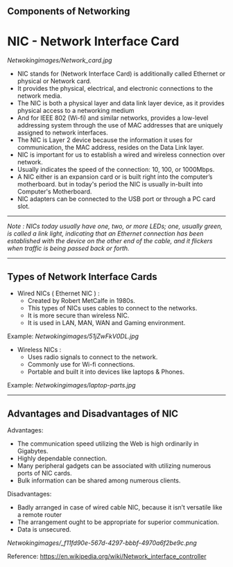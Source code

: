 **  Components of Networking

* NIC - Network Interface Card

[[Netwokingimages/Network_card.jpg]]

- NIC stands for (Network Interface Card) is additionally called Ethernet or physical or Network card.
- It provides the physical, electrical, and electronic connections to the network media.
- The NIC is both a physical layer and data link layer device, as it provides physical access to a networking medium 
- And for IEEE 802 (Wi-fi) and similar networks, provides a low-level addressing system through the use of MAC addresses that are uniquely assigned to network interfaces.
- The NIC is Layer 2 device because the information it uses for communication, the MAC address, resides on the Data Link layer.
- NIC is important for us to establish a wired and wireless connection over network.
- Usually indicates the speed of the connection: 10, 100, or 1000Mbps.
- A NIC either is an expansion card or is built right into the computer’s motherboard. but in today's period the NIC is usually in-built into Computer's Motherboard.
- NIC adapters can be connected to the USB port or through a PC card slot.

-----------------------------------------------------------------------------------------------------------------------------------------------------------------------------------------------------------------------------

/Note : NICs today usually have one, two, or more LEDs; one, usually green, is called a link light, indicating that an Ethernet connection has been established with the device on the
       other end of the cable, and it flickers when traffic is being passed back or forth./

-----------------------------------------------------------------------------------------------------------------------------------------------------------------------------------------------------------------------------

** Types of Network Interface Cards

- Wired NICs ( Ethernet NIC ) :
   - Created by Robert MetCalfe in 1980s.
   - This types of NICs uses cables to connect to the networks.
   - It is more secure than wireless NIC.
   - It is used in LAN, MAN, WAN and Gaming environment.

Example: [[Netwokingimages/51jZwFkV0DL.jpg]]

- Wireless NICs :
   - Uses radio signals to connect to the network.
   - Commonly use for Wi-fi connections.
   - Portable and built it into devices like laptops & Phones.

Example: [[Netwokingimages/laptop-parts.jpg]]
-----------------------------------------------------------------------------------------------------------------------------------------------------------------------------------------------------------------------------

** Advantages and Disadvantages of NIC
Advantages:
- The communication speed utilizing the Web is high ordinarily in Gigabytes.
- Highly dependable connection.
- Many peripheral gadgets can be associated with utilizing numerous ports of NIC cards.
- Bulk information can be shared among numerous clients.

Disadvantages:
- Badly arranged in case of wired cable NIC, because it isn’t versatile like a remote router
- The arrangement ought to be appropriate for superior communication.
- Data is unsecured.


[[Netwokingimages/_f11fd90e-567d-4297-bbbf-4970a6f2be9c.png]]


Reference: https://en.wikipedia.org/wiki/Network_interface_controller

